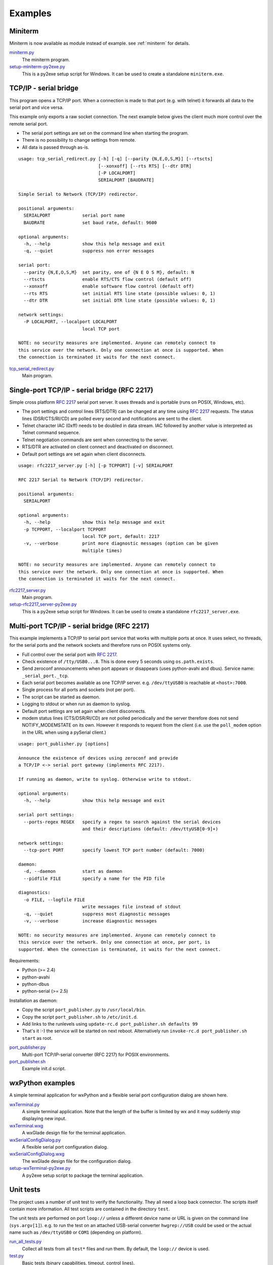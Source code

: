 .. _examples:

==========
 Examples
==========


Miniterm
========
Miniterm is now available as module instead of example.
see :ref:`miniterm` for details.

miniterm.py_
    The miniterm program.

setup-miniterm-py2exe.py_
    This is a py2exe setup script for Windows. It can be used to create a
    standalone ``miniterm.exe``.

.. _miniterm.py: https://github.com/pyserial/pyserial/blob/master/serial/tools/miniterm.py
.. _setup-miniterm-py2exe.py: https://github.com/pyserial/pyserial/blob/master/examples/setup-miniterm-py2exe.py


TCP/IP - serial bridge
======================
This program opens a TCP/IP port. When a connection is made to that port (e.g.
with telnet) it forwards all data to the serial port and vice versa.

This example only exports a raw socket connection. The next example
below gives the client much more control over the remote serial port.

- The serial port settings are set on the command line when starting the
  program.
- There is no possibility to change settings from remote.
- All data is passed through as-is.

::

    usage: tcp_serial_redirect.py [-h] [-q] [--parity {N,E,O,S,M}] [--rtscts]
                                  [--xonxoff] [--rts RTS] [--dtr DTR]
                                  [-P LOCALPORT]
                                  SERIALPORT [BAUDRATE]

    Simple Serial to Network (TCP/IP) redirector.

    positional arguments:
      SERIALPORT            serial port name
      BAUDRATE              set baud rate, default: 9600

    optional arguments:
      -h, --help            show this help message and exit
      -q, --quiet           suppress non error messages

    serial port:
      --parity {N,E,O,S,M}  set parity, one of {N E O S M}, default: N
      --rtscts              enable RTS/CTS flow control (default off)
      --xonxoff             enable software flow control (default off)
      --rts RTS             set initial RTS line state (possible values: 0, 1)
      --dtr DTR             set initial DTR line state (possible values: 0, 1)

    network settings:
      -P LOCALPORT, --localport LOCALPORT
                            local TCP port

    NOTE: no security measures are implemented. Anyone can remotely connect to
    this service over the network. Only one connection at once is supported. When
    the connection is terminated it waits for the next connect.


tcp_serial_redirect.py_
    Main program.

.. _tcp_serial_redirect.py: https://github.com/pyserial/pyserial/blob/master/examples/tcp_serial_redirect.py


Single-port TCP/IP - serial bridge (RFC 2217)
=============================================
Simple cross platform :rfc:`2217` serial port server. It uses threads and is
portable (runs on POSIX, Windows, etc).

- The port settings and control lines (RTS/DTR) can be changed at any time
  using :rfc:`2217` requests. The status lines (DSR/CTS/RI/CD) are polled every
  second and notifications are sent to the client.
- Telnet character IAC (0xff) needs to be doubled in data stream. IAC followed
  by another value is interpreted as Telnet command sequence.
- Telnet negotiation commands are sent when connecting to the server.
- RTS/DTR are activated on client connect and deactivated on disconnect.
- Default port settings are set again when client disconnects.

::

    usage: rfc2217_server.py [-h] [-p TCPPORT] [-v] SERIALPORT

    RFC 2217 Serial to Network (TCP/IP) redirector.

    positional arguments:
      SERIALPORT

    optional arguments:
      -h, --help            show this help message and exit
      -p TCPPORT, --localport TCPPORT
                            local TCP port, default: 2217
      -v, --verbose         print more diagnostic messages (option can be given
                            multiple times)

    NOTE: no security measures are implemented. Anyone can remotely connect to
    this service over the network. Only one connection at once is supported. When
    the connection is terminated it waits for the next connect.

.. versionadded:: 2.5

rfc2217_server.py_
    Main program.

setup-rfc2217_server-py2exe.py_
    This is a py2exe setup script for Windows. It can be used to create a
    standalone ``rfc2217_server.exe``.

.. _rfc2217_server.py: https://github.com/pyserial/pyserial/blob/master/examples/rfc2217_server.py
.. _setup-rfc2217_server-py2exe.py: https://github.com/pyserial/pyserial/blob/master/examples/setup-rfc2217_server-py2exe.py


Multi-port TCP/IP - serial bridge (RFC 2217)
============================================
This example implements a TCP/IP to serial port service that works with
multiple ports at once. It uses select, no threads, for the serial ports and
the network sockets and therefore runs on POSIX systems only.

- Full control over the serial port with :rfc:`2217`.
- Check existence of ``/tty/USB0...8``. This is done every 5 seconds using
  ``os.path.exists``.
- Send zeroconf announcements when port appears or disappears (uses
  python-avahi and dbus). Service name: ``_serial_port._tcp``.
- Each serial port becomes available as one TCP/IP server. e.g.
  ``/dev/ttyUSB0`` is reachable at ``<host>:7000``.
- Single process for all ports and sockets (not per port).
- The script can be started as daemon.
- Logging to stdout or when run as daemon to syslog.
- Default port settings are set again when client disconnects.
- modem status lines (CTS/DSR/RI/CD) are not polled periodically and the server
  therefore does not send NOTIFY_MODEMSTATE on its own. However it responds to
  request from the client (i.e. use the ``poll_modem`` option in the URL when
  using a pySerial client.)

::

    usage: port_publisher.py [options]

    Announce the existence of devices using zeroconf and provide
    a TCP/IP <-> serial port gateway (implements RFC 2217).

    If running as daemon, write to syslog. Otherwise write to stdout.

    optional arguments:
      -h, --help            show this help message and exit

    serial port settings:
      --ports-regex REGEX   specify a regex to search against the serial devices
                            and their descriptions (default: /dev/ttyUSB[0-9]+)

    network settings:
      --tcp-port PORT       specify lowest TCP port number (default: 7000)

    daemon:
      -d, --daemon          start as daemon
      --pidfile FILE        specify a name for the PID file

    diagnostics:
      -o FILE, --logfile FILE
                            write messages file instead of stdout
      -q, --quiet           suppress most diagnostic messages
      -v, --verbose         increase diagnostic messages

    NOTE: no security measures are implemented. Anyone can remotely connect to
    this service over the network. Only one connection at once, per port, is
    supported. When the connection is terminated, it waits for the next connect.

Requirements:

- Python (>= 2.4)
- python-avahi
- python-dbus
- python-serial (>= 2.5)

Installation as daemon:

- Copy the script ``port_publisher.py`` to ``/usr/local/bin``.
- Copy the script ``port_publisher.sh`` to ``/etc/init.d``.
- Add links to the runlevels using ``update-rc.d port_publisher.sh defaults 99``
- That's it :-) the service will be started on next reboot. Alternatively run
  ``invoke-rc.d port_publisher.sh start`` as root.

.. versionadded:: 2.5 new example

port_publisher.py_
    Multi-port TCP/IP-serial converter (RFC 2217) for POSIX environments.

port_publisher.sh_
    Example init.d script.

.. _port_publisher.py: https://github.com/pyserial/pyserial/blob/master/examples/port_publisher.py
.. _port_publisher.sh: https://github.com/pyserial/pyserial/blob/master/examples/http://sourceforge.net/p/pyserial/code/HEAD/tree/trunk/pyserial/examples/port_publisher.sh


wxPython examples
=================
A simple terminal application for wxPython and a flexible serial port
configuration dialog are shown here.

wxTerminal.py_
    A simple terminal application. Note that the length of the buffer is
    limited by wx and it may suddenly stop displaying new input.

wxTerminal.wxg_
    A wxGlade design file for the terminal application.

wxSerialConfigDialog.py_
    A flexible serial port configuration dialog.

wxSerialConfigDialog.wxg_
    The wxGlade design file for the configuration dialog.

setup-wxTerminal-py2exe.py_
    A py2exe setup script to package the terminal application.

.. _wxTerminal.py: https://github.com/pyserial/pyserial/blob/master/examples/wxTerminal.py
.. _wxTerminal.wxg: https://github.com/pyserial/pyserial/blob/master/examples/wxTerminal.wxg
.. _wxSerialConfigDialog.py: https://github.com/pyserial/pyserial/blob/master/examples/wxSerialConfigDialog.py
.. _wxSerialConfigDialog.wxg: https://github.com/pyserial/pyserial/blob/master/examples/wxSerialConfigDialog.wxg
.. _setup-wxTerminal-py2exe.py: https://github.com/pyserial/pyserial/blob/master/examples/setup-wxTerminal-py2exe.py



Unit tests
==========
The project uses a number of unit test to verify the functionality. They all
need a loop back connector. The scripts itself contain more information. All
test scripts are contained in the directory ``test``.

The unit tests are performed on port ``loop://`` unless a different device
name or URL is given on the command line (``sys.argv[1]``). e.g. to run the
test on an attached USB-serial converter ``hwgrep://USB`` could be used or
the actual name such as ``/dev/ttyUSB0`` or ``COM1`` (depending on platform).

run_all_tests.py_
    Collect all tests from all ``test*`` files and run them. By default, the
    ``loop://`` device is used.

test.py_
    Basic tests (binary capabilities, timeout, control lines).

test_advanced.py_
    Test more advanced features (properties).

test_high_load.py_
    Tests involving sending a lot of data.

test_readline.py_
    Tests involving ``readline``.

test_iolib.py_
    Tests involving the :mod:`io` library. Only available for Python 2.6 and
    newer.

test_url.py_
    Tests involving the :ref:`URL <URLs>` feature.

.. _run_all_tests.py:  https://github.com/pyserial/pyserial/blob/master/test/run_all_tests.py
.. _test.py:           https://github.com/pyserial/pyserial/blob/master/test/test.py
.. _test_advanced.py:  https://github.com/pyserial/pyserial/blob/master/test/test_advanced.py
.. _test_high_load.py: https://github.com/pyserial/pyserial/blob/master/test/test_high_load.py
.. _test_readline.py:  https://github.com/pyserial/pyserial/blob/master/test/test_readline.py
.. _test_iolib.py:     https://github.com/pyserial/pyserial/blob/master/test/test_iolib.py
.. _test_url.py:       https://github.com/pyserial/pyserial/blob/master/test/test_url.py
